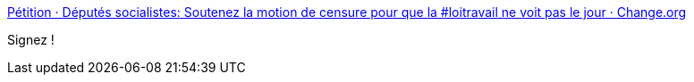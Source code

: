 :jbake-type: post
:jbake-status: published
:jbake-title: Pétition · Députés socialistes: Soutenez la motion de censure pour que la #loitravail ne voit pas le jour · Change.org
:jbake-tags: politique,travail,_mois_mai,_année_2016
:jbake-date: 2016-05-11
:jbake-depth: ../
:jbake-uri: shaarli/1462957998000.adoc
:jbake-source: https://nicolas-delsaux.hd.free.fr/Shaarli?searchterm=https%3A%2F%2Fwww.change.org%2Fp%2Fd%25C3%25A9put%25C3%25A9s-socialistes-soutenez-la-motion-de-censure-pour-que-la-loitravail-ne-voit-pas-le-jour&searchtags=politique+travail+_mois_mai+_ann%C3%A9e_2016
:jbake-style: shaarli

https://www.change.org/p/d%C3%A9put%C3%A9s-socialistes-soutenez-la-motion-de-censure-pour-que-la-loitravail-ne-voit-pas-le-jour[Pétition · Députés socialistes: Soutenez la motion de censure pour que la #loitravail ne voit pas le jour · Change.org]

Signez !
